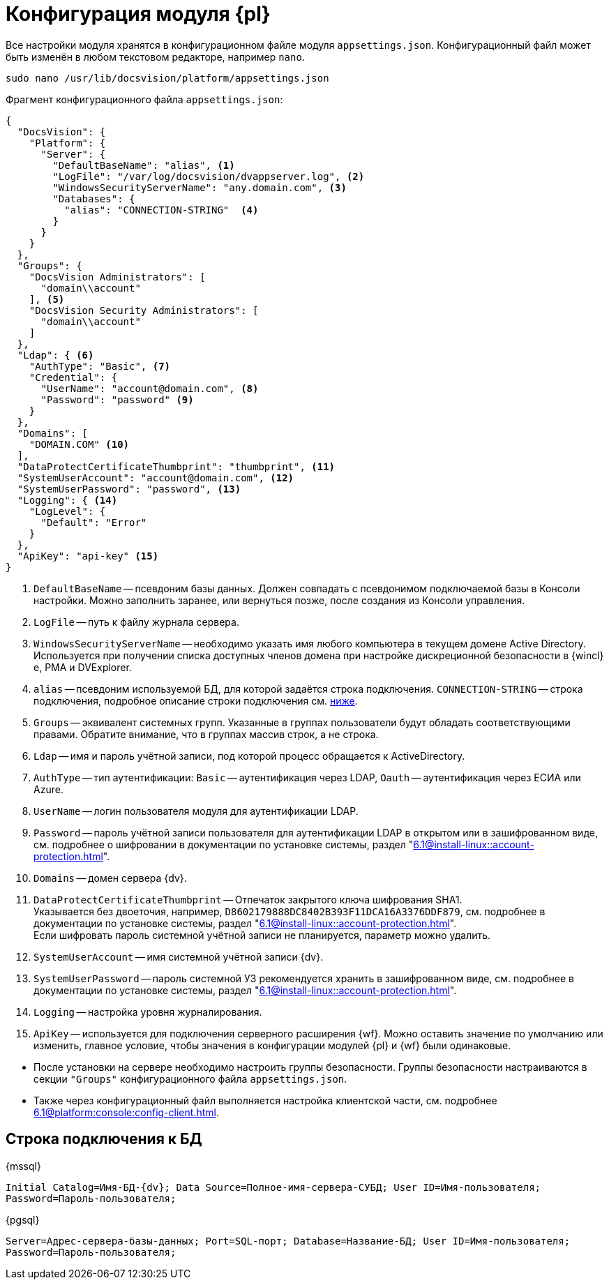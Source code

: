 = Конфигурация модуля {pl}

Все настройки модуля хранятся в конфигурационном файле модуля `appsettings.json`. Конфигурационный файл может быть изменён в любом текстовом редакторе, например `nano`.

[source,bash]
----
sudo nano /usr/lib/docsvision/platform/appsettings.json
----

.Фрагмент конфигурационного файла `appsettings.json`:
[source,json]
----
{
  "DocsVision": {
    "Platform": {
      "Server": {
        "DefaultBaseName": "alias", <.>
        "LogFile": "/var/log/docsvision/dvappserver.log", <.>
        "WindowsSecurityServerName": "any.domain.com", <.>
        "Databases": {
          "alias": "CONNECTION-STRING"  <.>
        }
      }
    }
  },
  "Groups": {
    "DocsVision Administrators": [
      "domain\\account"
    ], <.>
    "DocsVision Security Administrators": [
      "domain\\account"
    ]
  },
  "Ldap": { <.>
    "AuthType": "Basic", <.>
    "Credential": {
      "UserName": "account@domain.com", <.>
      "Password": "password" <.>
    }
  },
  "Domains": [
    "DOMAIN.COM" <.>
  ],
  "DataProtectCertificateThumbprint": "thumbprint", <.>
  "SystemUserAccount": "account@domain.com", <.>
  "SystemUserPassword": "password", <.>
  "Logging": { <.>
    "LogLevel": {
      "Default": "Error"
    }
  },
  "ApiKey": "api-key" <.>
}
----
<.> `DefaultBaseName` -- псевдоним базы данных. Должен совпадать с псевдонимом подключаемой базы в Консоли настройки. Можно заполнить заранее, или вернуться позже, после создания из Консоли управления.
<.> `LogFile` -- путь к файлу журнала сервера.
<.> `WindowsSecurityServerName` -- необходимо указать имя любого компьютера в текущем домене Active Directory. Используется при получении списка доступных членов домена при настройке дискреционной безопасности в {wincl}е, РМА и DVExplorer.
<.> `alias` -- псевдоним используемой БД, для которой задаётся строка подключения. `CONNECTION-STRING` -- строка подключения, подробное описание строки подключения см. <<connection-string,ниже>>.
+
<.> `Groups` -- эквивалент системных групп. Указанные в группах пользователи будут обладать соответствующими правами. Обратите внимание, что в группах массив строк, а не строка.
<.> `Ldap` -- имя и пароль учётной записи, под которой процесс обращается к ActiveDirectory.
<.> `AuthType` -- тип аутентификации: `Basic` -- аутентификация через LDAP, `Oauth` -- аутентификация через ЕСИА или Azure.
<.> `UserName` -- логин пользователя модуля для аутентификации LDAP.
<.> `Password` -- пароль учётной записи пользователя для аутентификации LDAP в открытом или в зашифрованном виде, см. подробнее о шифровании в документации по установке системы, раздел "xref:6.1@install-linux::account-protection.adoc[]".
<.> `Domains` -- домен сервера {dv}.
<.> `DataProtectCertificateThumbprint` -- Отпечаток закрытого ключа шифрования SHA1. +
Указывается без двоеточия, например, `D8602179888DC8402B393F11DCA16A3376DDF879`, см. подробнее в документации по установке системы, раздел "xref:6.1@install-linux::account-protection.adoc[]". +
Если шифровать пароль системной учётной записи не планируется, параметр можно удалить.
<.> `SystemUserAccount` -- имя системной учётной записи {dv}.
<.> `SystemUserPassword` -- пароль системной УЗ рекомендуется хранить в зашифрованном виде, см. подробнее в документации по установке системы, раздел "xref:6.1@install-linux::account-protection.adoc[]".
<.> `Logging` -- настройка уровня журналирования.
<.> `ApiKey` -- используется для подключения серверного расширения {wf}. Можно оставить значение по умолчанию или изменить, главное условие, чтобы значения в конфигурации модулей {pl} и {wf} были одинаковые.

****
* После установки на сервере необходимо настроить группы безопасности. Группы безопасности настраиваются в секции `"Groups"` конфигурационного файла `appsettings.json`.
+
.Пользователь, выполняющий установку и настройку системы должен входить в группы *{dv-admins-serv}* и *{dv-sec-admins-serv}* -- администраторы системы и администраторы безопасности системы.
// * *{dv-web-admin-cns-admins-serv}*. Пользователи, входящие в эту группу, имеют право работать с xref:6.1@mgmtconsole:admin:install-server.adoc[Консолью управления {dv}].
+
* Также через конфигурационный файл выполняется настройка клиентской части, см. подробнее xref:6.1@platform:console:config-client.adoc[].
****

[#connection-string]
== Строка подключения к БД

.{mssql}
****
`Initial Catalog=Имя-БД-{dv}; Data Source=Полное-имя-сервера-СУБД; User ID=Имя-пользователя; Password=Пароль-пользователя;`
****

{pgsql}
****
`Server=Адрес-сервера-базы-данных; Port=SQL-порт; Database=Название-БД; User ID=Имя-пользователя; Password=Пароль-пользователя;`
****
